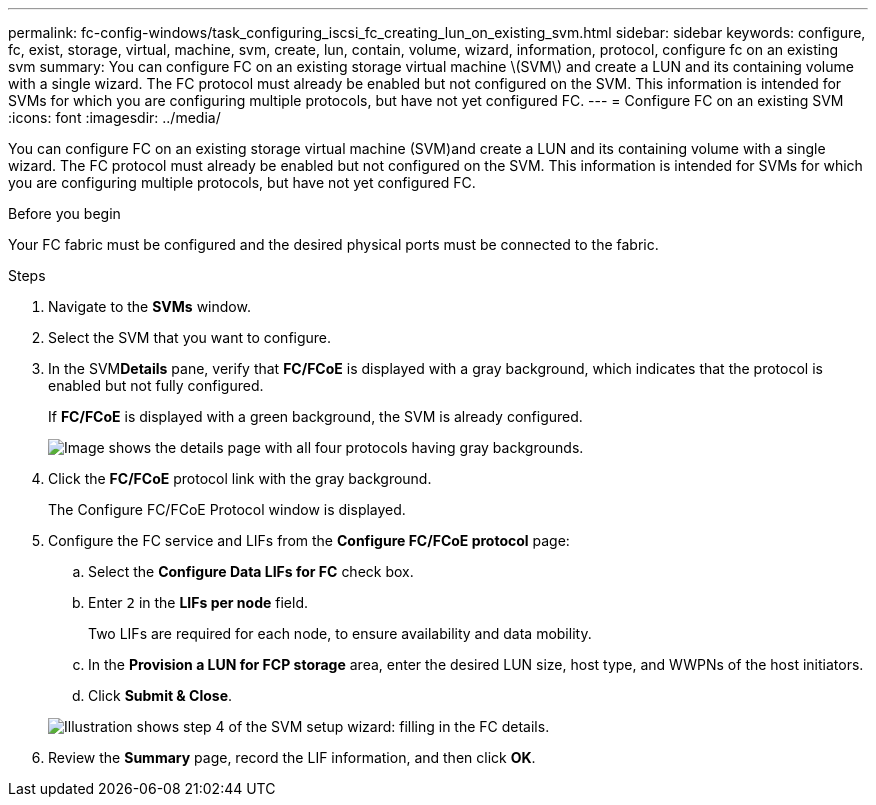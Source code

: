 ---
permalink: fc-config-windows/task_configuring_iscsi_fc_creating_lun_on_existing_svm.html
sidebar: sidebar
keywords: configure, fc, exist, storage, virtual, machine, svm, create, lun, contain, volume, wizard, information, protocol, configure fc on an existing svm
summary: You can configure FC on an existing storage virtual machine \(SVM\) and create a LUN and its containing volume with a single wizard. The FC protocol must already be enabled but not configured on the SVM. This information is intended for SVMs for which you are configuring multiple protocols, but have not yet configured FC.
---
= Configure FC on an existing SVM
:icons: font
:imagesdir: ../media/

[.lead]
You can configure FC on an existing storage virtual machine (SVM)and create a LUN and its containing volume with a single wizard. The FC protocol must already be enabled but not configured on the SVM. This information is intended for SVMs for which you are configuring multiple protocols, but have not yet configured FC.

.Before you begin

Your FC fabric must be configured and the desired physical ports must be connected to the fabric.

.Steps

. Navigate to the *SVMs* window.
. Select the SVM that you want to configure.
. In the SVM**Details** pane, verify that *FC/FCoE* is displayed with a gray background, which indicates that the protocol is enabled but not fully configured.
+
If *FC/FCoE* is displayed with a green background, the SVM is already configured.
+
image::../media/existing_svm_protocols_fc_windows.gif[Image shows the details page with all four protocols having gray backgrounds.]

. Click the *FC/FCoE* protocol link with the gray background.
+
The Configure FC/FCoE Protocol window is displayed.

. Configure the FC service and LIFs from the *Configure FC/FCoE protocol* page:
 .. Select the *Configure Data LIFs for FC* check box.
 .. Enter `2` in the *LIFs per node* field.
+
Two LIFs are required for each node, to ensure availability and data mobility.

 .. In the *Provision a LUN for FCP storage* area, enter the desired LUN size, host type, and WWPNs of the host initiators.
 .. Click *Submit & Close*.

+
image::../media/svm_wizard_fc_details.gif[Illustration shows step 4 of the SVM setup wizard: filling in the FC details.]
. Review the *Summary* page, record the LIF information, and then click *OK*.
